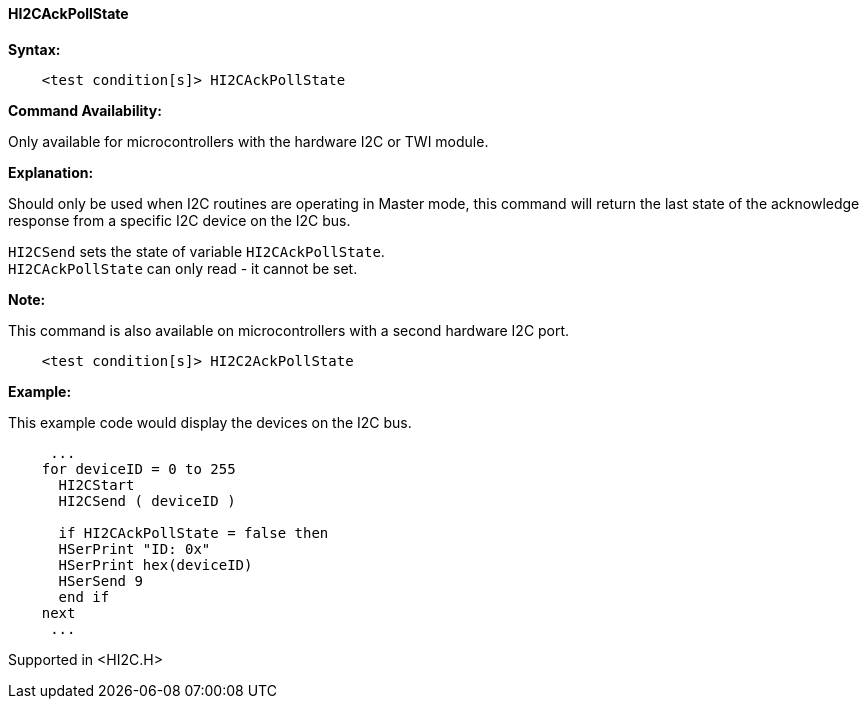 ==== HI2CAckPollState

*Syntax:*
[subs="specialcharacters,quotes"]
----
    <test condition[s]> HI2CAckPollState
----
*Command Availability:*

Only available for microcontrollers with the hardware I2C or TWI module.

*Explanation:*

Should only be used when I2C routines are operating in Master mode, this
command will return the last state of the acknowledge response from a
specific I2C device on the I2C bus.

`HI2CSend` sets the state of variable `HI2CAckPollState`. +
`HI2CAckPollState` can only read - it cannot be set.

*Note:*

This command is also available on microcontrollers with a second hardware I2C port.
----
    <test condition[s]> HI2C2AckPollState
----

*Example:*

This example code would display the devices on the I2C bus.
[subs="quotes"]
----
     ...
    for deviceID = 0 to 255
      HI2CStart
      HI2CSend ( deviceID )

      if `HI2CAckPollState` = false then
      HSerPrint "ID: 0x"
      HSerPrint hex(deviceID)
      HSerSend 9
      end if
    next
     ...
----

Supported in <HI2C.H>